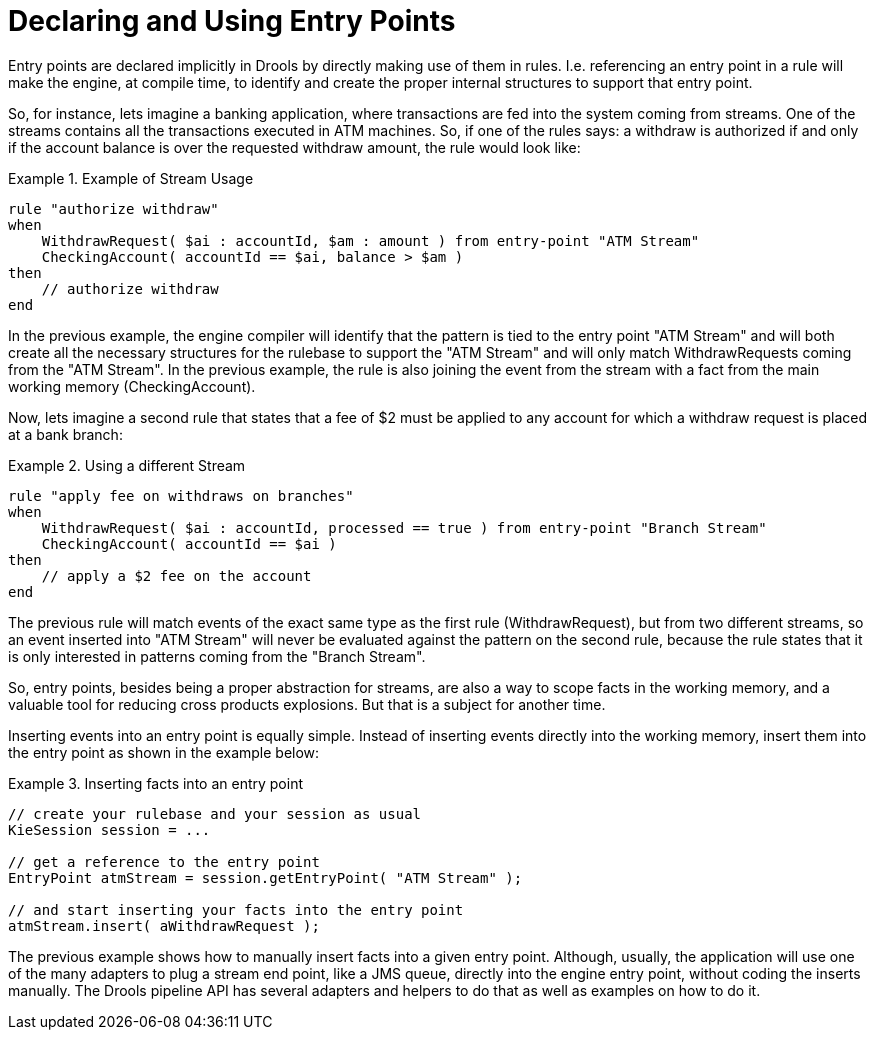 = Declaring and Using Entry Points


Entry points are declared implicitly in Drools by directly making use of them in rules.
I.e.
referencing an entry point in a rule will make the engine, at compile time, to identify and create the proper internal structures to support that entry point. 

So, for instance, lets imagine a banking application, where transactions are fed into the system coming from streams.
One of the streams contains all the transactions executed in ATM machines.
So, if one of the rules says: a withdraw is authorized if and only if the account balance is over the requested withdraw amount, the rule would look like:

.Example of Stream Usage
====
[source]
----
rule "authorize withdraw"
when
    WithdrawRequest( $ai : accountId, $am : amount ) from entry-point "ATM Stream"
    CheckingAccount( accountId == $ai, balance > $am )
then
    // authorize withdraw
end
----
====


In the previous example, the engine compiler will identify that the pattern is tied to the entry point "ATM Stream" and will both create all the necessary structures for the rulebase to support the "ATM Stream" and will only match WithdrawRequests coming from the "ATM Stream". In the previous example, the rule is also joining the event from the stream with a fact from the main working memory (CheckingAccount).

Now, lets imagine a second rule that states that a fee of $2 must be applied to any account for which a withdraw request is placed at a bank branch:

.Using a different Stream
====
[source]
----
rule "apply fee on withdraws on branches"
when
    WithdrawRequest( $ai : accountId, processed == true ) from entry-point "Branch Stream"
    CheckingAccount( accountId == $ai )
then
    // apply a $2 fee on the account
end
----
====


The previous rule will match events of the exact same type as the first rule (WithdrawRequest), but from two different streams, so an event inserted into "ATM Stream" will never be evaluated against the pattern on the second rule, because the rule states that it is only interested in patterns coming from the "Branch Stream".

So, entry points, besides being a proper abstraction for streams, are also a way to scope facts in the working memory, and a valuable tool for reducing cross products explosions.
But that is a subject for another time.

Inserting events into an entry point is equally simple.
Instead of inserting events directly into the working memory, insert them into the entry point as shown in the example below:

.Inserting facts into an entry point
====
[source,java]
----
// create your rulebase and your session as usual
KieSession session = ...

// get a reference to the entry point
EntryPoint atmStream = session.getEntryPoint( "ATM Stream" );

// and start inserting your facts into the entry point
atmStream.insert( aWithdrawRequest );
----
====


The previous example shows how to manually insert facts into a given entry point.
Although, usually, the application will use one of the many adapters to plug a stream end point, like a JMS queue, directly into the engine entry point, without coding the inserts manually.
The Drools pipeline API has several adapters and helpers to do that as well as examples on how to do it.
